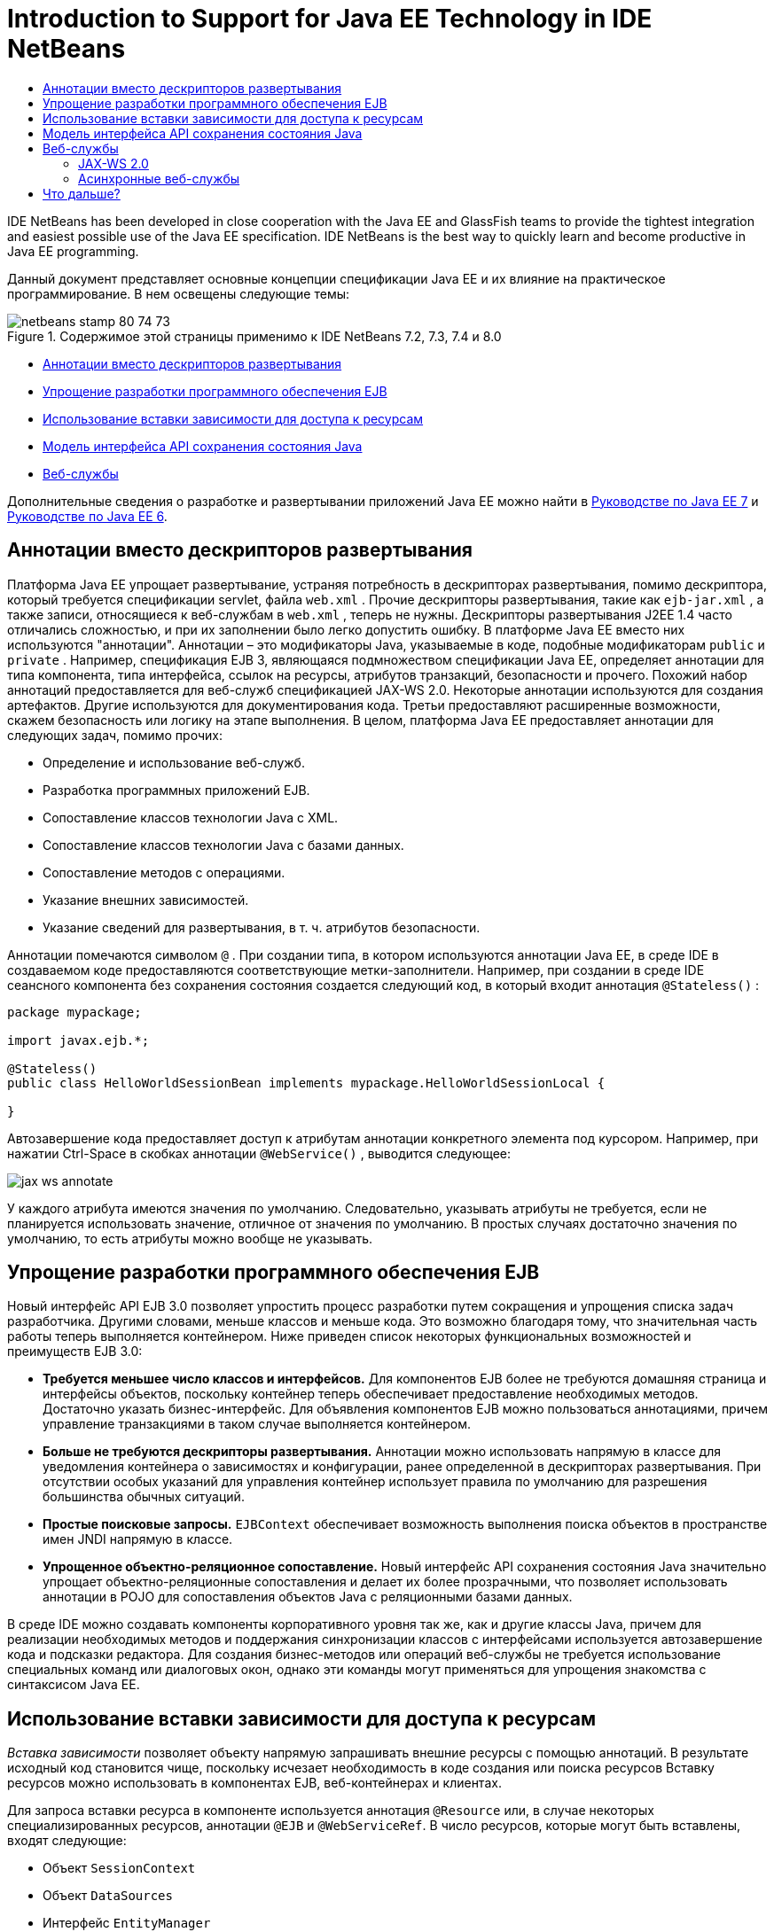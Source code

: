 // 
//     Licensed to the Apache Software Foundation (ASF) under one
//     or more contributor license agreements.  See the NOTICE file
//     distributed with this work for additional information
//     regarding copyright ownership.  The ASF licenses this file
//     to you under the Apache License, Version 2.0 (the
//     "License"); you may not use this file except in compliance
//     with the License.  You may obtain a copy of the License at
// 
//       http://www.apache.org/licenses/LICENSE-2.0
// 
//     Unless required by applicable law or agreed to in writing,
//     software distributed under the License is distributed on an
//     "AS IS" BASIS, WITHOUT WARRANTIES OR CONDITIONS OF ANY
//     KIND, either express or implied.  See the License for the
//     specific language governing permissions and limitations
//     under the License.
//

= Introduction to Support for Java EE Technology in IDE NetBeans
:jbake-type: tutorial
:jbake-tags: tutorials 
:jbake-status: published
:syntax: true
:toc: left
:toc-title:
:description: Introduction to Support for Java EE Technology in IDE NetBeans - Apache NetBeans
:keywords: Apache NetBeans, Tutorials, Introduction to Support for Java EE Technology in IDE NetBeans

IDE NetBeans has been developed in close cooperation with the Java EE and GlassFish teams to provide the tightest integration and easiest possible use of the Java EE specification. IDE NetBeans is the best way to quickly learn and become productive in Java EE programming.

Данный документ представляет основные концепции спецификации Java ЕЕ и их влияние на практическое программирование. В нем освещены следующие темы:

image::images/netbeans-stamp-80-74-73.png[title="Содержимое этой страницы применимо к IDE NetBeans 7.2, 7.3, 7.4 и 8.0"]

* <<annotations,Аннотации вместо дескрипторов развертывания>>
* <<ejb,Упрощение разработки программного обеспечения EJB>>
* <<injection,Использование вставки зависимости для доступа к ресурсам>>
* <<persistence,Модель интерфейса API сохранения состояния Java>>
* <<webservice,Веб-службы >>

Дополнительные сведения о разработке и развертывании приложений Java EE можно найти в link:http://download.oracle.com/javaee/7/tutorial/doc/[+Руководстве по Java EE 7+] и link:http://download.oracle.com/javaee/6/tutorial/doc/[+Руководстве по Java EE 6+].


== Аннотации вместо дескрипторов развертывания

Платформа Java ЕЕ упрощает развертывание, устраняя потребность в дескрипторах развертывания, помимо дескриптора, который требуется спецификации servlet, файла  ``web.xml`` . Прочие дескрипторы развертывания, такие как  ``ejb-jar.xml`` , а также записи, относящиеся к веб-службам в  ``web.xml`` , теперь не нужны. Дескрипторы развертывания J2EE 1.4 часто отличались сложностью, и при их заполнении было легко допустить ошибку. В платформе Java ЕЕ вместо них используются "аннотации". Аннотации – это модификаторы Java, указываемые в коде, подобные модификаторам  ``public``  и  ``private`` . Например, спецификация EJB 3, являющаяся подмножеством спецификации Java EE, определяет аннотации для типа компонента, типа интерфейса, ссылок на ресурсы, атрибутов транзакций, безопасности и прочего. Похожий набор аннотаций предоставляется для веб-служб спецификацией JAX-WS 2.0. Некоторые аннотации используются для создания артефактов. Другие используются для документирования кода. Третьи предоставляют расширенные возможности, скажем безопасность или логику на этапе выполнения. В целом, платформа Java ЕЕ предоставляет аннотации для следующих задач, помимо прочих:

* Определение и использование веб-служб.
* Разработка программных приложений EJB.
* Сопоставление классов технологии Java с XML.
* Сопоставление классов технологии Java с базами данных.
* Сопоставление методов с операциями.
* Указание внешних зависимостей.
* Указание сведений для развертывания, в т. ч. атрибутов безопасности.

Аннотации помечаются символом  ``@`` . При создании типа, в котором используются аннотации Java EE, в среде IDE в создаваемом коде предоставляются соответствующие метки-заполнители. Например, при создании в среде IDE сеансного компонента без сохранения состояния создается следующий код, в который входит аннотация  ``@Stateless()`` :


[source,java]
----

package mypackage;

import javax.ejb.*;

@Stateless()
public class HelloWorldSessionBean implements mypackage.HelloWorldSessionLocal {

}
----

Автозавершение кода предоставляет доступ к атрибутам аннотации конкретного элемента под курсором. Например, при нажатии Ctrl-Space в скобках аннотации  ``@WebService()`` , выводится следующее:

image::images/jax-ws-annotate.png[]

У каждого атрибута имеются значения по умолчанию. Следовательно, указывать атрибуты не требуется, если не планируется использовать значение, отличное от значения по умолчанию. В простых случаях достаточно значения по умолчанию, то есть атрибуты можно вообще не указывать.


== Упрощение разработки программного обеспечения EJB

Новый интерфейс API EJB 3.0 позволяет упростить процесс разработки путем сокращения и упрощения списка задач разработчика. Другими словами, меньше классов и меньше кода. Это возможно благодаря тому, что значительная часть работы теперь выполняется контейнером. Ниже приведен список некоторых функциональных возможностей и преимуществ EJB 3.0:

* *Требуется меньшее число классов и интерфейсов.* Для компонентов EJB более не требуются домашняя страница и интерфейсы объектов, поскольку контейнер теперь обеспечивает предоставление необходимых методов. Достаточно указать бизнес-интерфейс. Для объявления компонентов EJB можно пользоваться аннотациями, причем управление транзакциями в таком случае выполняется контейнером.
* *Больше не требуются дескрипторы развертывания.* Аннотации можно использовать напрямую в классе для уведомления контейнера о зависимостях и конфигурации, ранее определенной в дескрипторах развертывания. При отсутствии особых указаний для управления контейнер использует правила по умолчанию для разрешения большинства обычных ситуаций.
* *Простые поисковые запросы.* `EJBContext` обеспечивает возможность выполнения поиска объектов в пространстве имен JNDI напрямую в классе.
* *Упрощенное объектно-реляционное сопоставление.* Новый интерфейс API сохранения состояния Java значительно упрощает объектно-реляционные сопоставления и делает их более прозрачными, что позволяет использовать аннотации в POJO для сопоставления объектов Java с реляционными базами данных.

В среде IDE можно создавать компоненты корпоративного уровня так же, как и другие классы Java, причем для реализации необходимых методов и поддержания синхронизации классов с интерфейсами используется автозавершение кода и подсказки редактора. Для создания бизнес-методов или операций веб-службы не требуется использование специальных команд или диалоговых окон, однако эти команды могут применяться для упрощения знакомства с синтаксисом Java EE.


== Использование вставки зависимости для доступа к ресурсам

_Вставка зависимости_ позволяет объекту напрямую запрашивать внешние ресурсы с помощью аннотаций. В результате исходный код становится чище, поскольку исчезает необходимость в коде создания или поиска ресурсов Вставку ресурсов можно использовать в компонентах EJB, веб-контейнерах и клиентах.

Для запроса вставки ресурса в компоненте используется аннотация `@Resource` или, в случае некоторых специализированных ресурсов, аннотации `@EJB` и `@WebServiceRef`. В число ресурсов, которые могут быть вставлены, входят следующие:

* Объект `SessionContext`
* Объект `DataSources`
* Интерфейс `EntityManager`
* Другие компоненты корпоративного уровня
* Веб-службы
* Очереди и темы сообщений
* Фабрики подключений для адаптеров ресурсов

Редактор исходного кода в среде IDE обеспечивает полное автозавершение кода для аннотаций вложения ресурсов, предоставляемых платформой Java EE. Кроме того, среда IDE позволяет автоматически вкладывать ресурсы в файлы при запуске команд вроде Call EJB или Use Database.


== Модель интерфейса API сохранения состояния Java

В платформе Java EE 5 введен новый интерфейс API сохранения состояния Java, разработанный в рамках link:http://jcp.org/en/jsr/detail?id=220[+JSR-220+]. Интерфейс API сохранения состояния Java также может использоваться вне компонентов EJB, например, в веб-приложениях и в клиентах приложений, а также вне платформы Java EE – в приложениях Java SE.

Интерфейс API сохранения состояния Java обладает следующими главными особенностями:

* *Сущности являются POJO.* В отличие от EJB компонентов, которые используют сохранение состояния, управляемое контейнерами (CMP), объекты сущностей, использующие новые API, более не являются компонентами и они более не требуются в модулях EJB.
* *Стандартизованное объектно-реляционное сопоставление.* В новой спецификации стандартизирован способ обработки объектно-реляционных сопоставлений, что избавляет разработчика от необходимости глубокого изучения стратегий конкретных производителей. В интерфейсе API сохранения состояния Java для указания сведений объектно-реляционного сопоставления используются аннотации, однако поддержка дескрипторов формата XML сохранена.
* *Именованные запросы.* Теперь именованный запрос представляет собой статический запрос, выраженный в метаданных. Они могут быть либо запросами интерфейса API сохранения состояния Java, либо запросами на чистом SQL. Это весьма упрощаем многократное использование запросов.
* *Простые правила упаковки.* Поскольку компоненты сущностей являются простыми классами технологии Java, они могут быть упакованы практически в любой точке приложений Java EE. Например, компоненты сущностей могут быть частью файла `JAR` EJB, файла `JAR` клиента приложения, `WEB-INF/lib`, `WEB-INF/classes` или даже частью`JAR` служебной программы в файле архива приложения корпоративного уровня (enterprise application archive – EAR). Благодаря этим простым правилам пакетирования теперь отсутствует необходимость в создании файла EAR для использования компонентов сущностей из веб-приложения или клиента приложения.
* *Отключенные сущности.* Поскольку компоненты сущностей являются POJO, они могут быть сериализованы и переданы по сети в другое адресное пространство и использованы в не поддерживающей сохранение состояния среде. В результате использование объектов передачи данных (DTO) больше не требуется.
* *API EntityManager.* Разработчики приложений теперь используют стандартный API EntityManager для выполнений операций `Создания. чтения, обновления и удаления` (CRUD), в которых задействованы сущности.

В среду IDE входят средства для работы с новым интерфейсом API сохранения состояния Java. Классы объектов можно создавать автоматически из базы данных или создавать для них код вручную. В среде IDE также предусмотрены шаблоны и графические редакторы для создания и управления блоками сохранения состояния. Дополнительные сведения об использовании Java Persistence API см. в разделе link:javaee-gettingstarted.html[+Общие сведения о приложениях Java EE+].


== Веб-службы

Использование аннотаций в платформе Java ЕЕ существенно улучшило и упростило поддержку веб-служб. В этом отношении необходимо упомянуть следующие спецификации: JSR 224, "API Java для веб-служб на основе XML (JAX-WS) 2.0"; JSR 222, "Архитектура для привязки XML (JAXB) 2.0"; и JSR 181, "Метаданные веб-служб для платформы Java".


=== JAX-WS 2.0

AX-WS 2.0 представляет собой новый интерфейс API платформы Java EE для веб-служб. JAX-WS 2.0, являющийся преемником JAX-RPC 1.1, сохраняет естественную модель программирования RPC, усовершенствованную по нескольким направлениям: привязка данных, независимость от протокола и транспорта, поддержка стиля веб-служб `REST` и простота разработки.

Важнейшее отличие от JAX-RPC 1.1 заключается в том, что все привязки данных теперь делегированы JAXB 2.0. Благодаря этому для веб-служб на основе JAX-WS обеспечивается возможность использования схем XML на 100%, что приводит к повышению уровню взаимодействия и простоте использования. Эти две технологии отлично интегрированы, так что отпадает необходимость в жонглировании двумя наборами средств. При начале работы с классов технологии Java JAXB 2.0 позволяет создавать документы схемы XML, автоматически внедренные в документ WDSL (язык описания веб-служб), в результате чего пользователи избавлены от выполнения вручную этой подверженной ошибкам процедуры интеграции.

В JAX-WS 2.0 без дополнительной настройки поддерживаются протоколы SOAP 1.1, SOAP 1.2 и XML/HTTP. Расширяемости протоколов с самого начала уделялось огромное внимание, и JAX-WS 2.0 позволяет поставщикам поддерживать дополнительные протоколы и кодировки для повышения производительности – например, FAST Infoset – или для специализированных приложений. Веб-службы, в которых используются вложения для оптимизации передачи и приема крупных объемов двоичных данных, выигрывают от использования стандарта MTOM/XOP (механизм оптимизации передачи сообщений/упаковка XML с оптимизацией для двоичных данных) от W3C без отрицательного воздействия на модель программирования. (Сведения о link:http://www.w3.org/TR/2005/REC-soap12-mtom-20050125/[+MTOM/XOP+] приведены на данной странице.) До технологии Java EE 5 для определения веб-служб требовались длинные, громоздкие дескрипторы. Теперь достаточно разместить аннотацию `@WebService` в классе технологии Java. Все общедоступные методы класса автоматически публикуются в виде операций веб-службы, и все их аргументы привязываются к типам данных схемы XML с помощью JAXB 2.0.


=== Асинхронные веб-службы

Поскольку вызовы веб-служб производятся по сети, время их исполнения предсказать невозможно. Производительность многих клиентов, особенно интерактивных, таких как настольные приложения на базе JFC/Swing, значительно снижается из-за необходимости ожидания ответа сервера. Во избежание снижения производительности в JAX-WS 2.0 предусмотрен новый асинхронный интерфейс API клиента. Этот интерфейс API позволяет прикладным программистам обойтись без самостоятельного создания потоков. Вместо этого управление удаленными вызовами с длительным временем выполнения возлагается на JAX-WS.

Асинхронные методы можно использовать в сочетании с любыми интерфейсами, создаваемыми WSDL, а также с более динамичным интерфейсом API `Dispatch`. Для удобства программиста при импорте документа WSDL можно запросить создание асинхронных методов для любых операций, определенных веб-службой.

Существуют две модели использования:

* В модели опроса сначала выполняется вызов. Затем, по мере готовности, запрашиваются результаты.
* В модели обратного вызова сначала регистрируется обработчик. По мере прибытия ответов выдается оповещение.

Следует отметить, что поддержка асинхронных вызовов реализована полностью на стороне клиента, таким образом, каких-либо изменений целевой веб-службы не требуется.

В среду IDE входят средства для работы с JAX-WS. Для создания артефактов JAX-WS можно использовать шаблоны в мастере создания файлов. Асинхронные веб-службы можно создавать с помощью редактора настройки веб-служб. В функциональные возможности дополнения кода входят аннотации, пригодные для веб-служб.


link:/about/contact_form.html?to=3&subject=Feedback:%20Intro%20to%20Java%20EE%205%20Technology[+Отправить отзыв по этому учебному курсу+]



== Что дальше?

For more information about using IDE NetBeans to develop Java EE applications, see the following resources:

* link:javaee-gettingstarted.html[+Начало работы с приложениями Java EE+]
* link:../websvc/jax-ws.html[+Начало работы с веб-службами JAX-WS+]
* link:../../trails/java-ee.html[+Учебная карта по Java EE и Java Web+]

To send comments and suggestions, get support, and keep informed on the latest developments on the IDE NetBeans Java EE development features, link:../../../community/lists/top.html[+join the nbj2ee@netbeans.org mailing list+].

